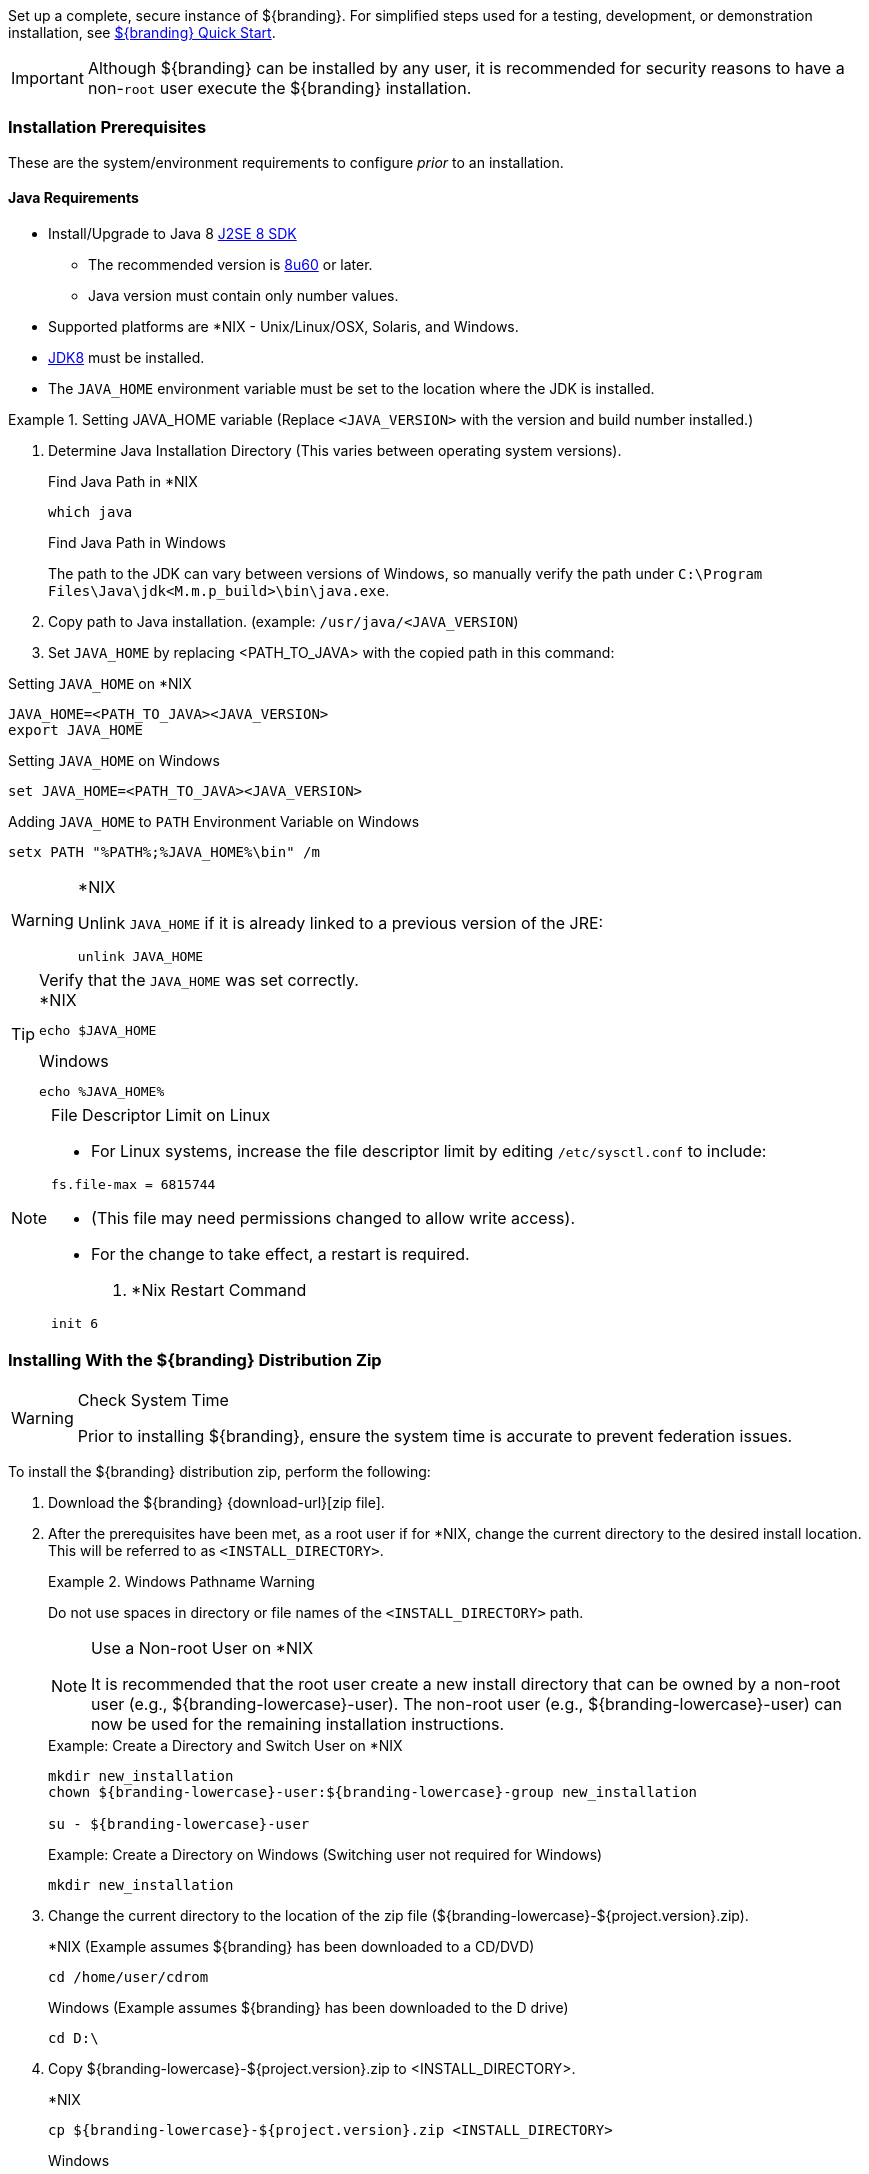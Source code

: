 
Set up a complete, secure instance of ${branding}.
For simplified steps used for a testing, development, or demonstration installation, see <<_${branding-lowercase}_quick_start,${branding} Quick Start>>.

[IMPORTANT]
====
Although ${branding} can be installed by any user, it is recommended for security reasons to have a non-`root` user execute the ${branding} installation.
====

=== Installation Prerequisites

These are the system/environment requirements to configure _prior_ to an installation.

==== Java Requirements

* Install/Upgrade to Java 8 http://www.oracle.com/technetwork/java/javase/downloads/index.html[J2SE 8 SDK]
** The recommended version is http://www.oracle.com/technetwork/java/javase/8u60-relnotes-2620227.html[8u60] or later.
** Java version must contain only number values.
* Supported platforms are *NIX - Unix/Linux/OSX, Solaris, and Windows.
* http://www.oracle.com/technetwork/java/javase/downloads/index.html[JDK8] must be installed.
* The `JAVA_HOME` environment variable must be set to the location where the JDK is installed.

.Setting JAVA_HOME variable (Replace `<JAVA_VERSION>` with the version and build number installed.)
====

. Determine Java Installation Directory (This varies between operating system versions).
+
.Find Java Path in *NIX
----
which java
----
+
.Find Java Path in Windows
The path to the JDK can vary between versions of Windows, so manually verify the path under `C:\Program Files\Java\jdk<M.m.p_build>\bin\java.exe`.
+
. Copy path to Java installation. (example: `/usr/java/<JAVA_VERSION`)
. Set `JAVA_HOME` by replacing <PATH_TO_JAVA> with the copied path in this command:

.Setting `JAVA_HOME` on *NIX
----
JAVA_HOME=<PATH_TO_JAVA><JAVA_VERSION>
export JAVA_HOME
----

.Setting `JAVA_HOME` on Windows
----
set JAVA_HOME=<PATH_TO_JAVA><JAVA_VERSION>
----

.Adding `JAVA_HOME` to `PATH` Environment Variable on Windows
----
setx PATH "%PATH%;%JAVA_HOME%\bin" /m
----
====

.*NIX
[WARNING]
====
Unlink `JAVA_HOME` if it is already linked to a previous version of the JRE:

`unlink JAVA_HOME`
====

.Verify that the `JAVA_HOME` was set correctly.
[TIP]
====

.*NIX
----
echo $JAVA_HOME
----

.Windows
----
echo %JAVA_HOME%
----
====

.File Descriptor Limit on Linux
[NOTE]
====
* For Linux systems, increase the file descriptor limit by editing `/etc/sysctl.conf` to include:

----
fs.file-max = 6815744
----

* (This file may need permissions changed to allow write access).
* For the change to take effect, a restart is required.

. *Nix Restart Command
----
init 6
----
====

=== Installing With the ${branding} Distribution Zip

.Check System Time
[WARNING]
====
Prior to installing ${branding}, ensure the system time is accurate to prevent federation issues.
====

To install the ${branding} distribution zip, perform the following:

. Download the ${branding} {download-url}[zip file].
. After the prerequisites have been met, as a root user if for *NIX, change the current directory to the desired install location.
This will be referred to as `<INSTALL_DIRECTORY>`.
+
.Windows Pathname Warning
====
Do not use spaces in directory or file names of the `<INSTALL_DIRECTORY>` path.
====
+
.Use a Non-root User on *NIX
[NOTE]
====
It is recommended that the root user create a new install directory that can be owned by a non-root user (e.g., ${branding-lowercase}-user).
The non-root user (e.g., ${branding-lowercase}-user) can now be used for the remaining installation instructions.
====
+
.Example: Create a Directory and Switch User on *NIX
----
mkdir new_installation
chown ${branding-lowercase}-user:${branding-lowercase}-group new_installation

su - ${branding-lowercase}-user
----
+
.Example: Create a Directory on Windows (Switching user not required for Windows)
----
mkdir new_installation
----
+
. Change the current directory to the location of the zip file (${branding-lowercase}-${project.version}.zip).
+
.*NIX (Example assumes ${branding} has been downloaded to a CD/DVD)
----
cd /home/user/cdrom
----
+
.Windows (Example assumes ${branding} has been downloaded to the D drive)
----
cd D:\
----
. Copy ${branding-lowercase}-${project.version}.zip to <INSTALL_DIRECTORY>.
+
.*NIX
----
cp ${branding-lowercase}-${project.version}.zip <INSTALL_DIRECTORY>
----
+
.Windows
----
copy ${branding-lowercase}-${project.version}.zip <INSTALL_DIRECTORY>
----
+
. Change the current directory to the desired install location.
+
.*NIX or Windows
----
cd <INSTALL_DIRECTORY>
----
+
. The ${branding} zip is now located within the `<INSTALL_DIRECTORY>`. Unzip ${branding-lowercase}-${project.version}.zip.
+
.*NIX
----
unzip ${branding-lowercase}-${project.version}.zip
----
+
.Windows Zip Utility Warning
[WARNING]
====
The default Windows zip utility (such as double-clicking file) will not work to unzip the distribution, use Java or a third party utility instead.

.Use Java to Unzip in Windows(Replace `<JAVA_VERSION>` with Current Version)
----
"C:\Program Files\Java\jdk<JAVA_VERSION>\bin\jar.exe" xf ${branding-lowercase}-${project.version}.zip
----
====
+
. If the ${branding} Standalone Solr Server will be installed later, an additional configuration step is required for the ${branding}.
Add the following lines to the bottom of the `<INSTALL_DIRECTORY>/etc/org.ops4j.pax.web.cfg` file:
+
.Additional Configuration Step
----
# Jetty Configuration
`org.ops4j.pax.web.config.file=<KARAF_HOME>/etc/jetty.xml`
----

==== Deployment Guidelines

${branding} relies on the Directory Permissions of the host platform to protect the integrity of the ${branding} during operation.
System administrators MUST perform the following steps prior to deploying bundles added to the ${branding}.

Within the `<INSTALL_DIRECTORY>`, a directory is created named ${branding-lowercase}-${project.version}.
This directory will be referred in the documentation as `<${branding}_HOME>`.

. Check the available storage space on the system to ensure the deployment will not exceed the available space.
. Set maximum storage space on the `<${branding}_HOME>/deploy` and `<${branding}_HOME>/system` directories to restrict the amount of space used by deployments.
. Do not assume the deployment is from a trusted source; verify its origination.

==== Directory Permissions

Restrict access to sensitive files by ensuring that the only users with access privileges are administrators.

===== Directory Permissions on Windows

Set directory permissions to protect the ${branding} from unauthorized access.

. Right-click on the file or directory noted below then select *Full Control -> Administrators -> System*.
. Click *Properties -> Security -> Advanced* and select `Creator Owner` for `<${branding}_HOME>` (e.g., `C:\${branding-lowercase}`).
. Restrict access to sensitive files by ensuring that only *System* and *Administrators* have Full Control to the below files by right-clicking on the file or directory below then selecting *Properties -> Security -> Advanced*
. Delete any other groups or users listed with access to `<${branding}_HOME>/etc` and `<${branding}_HOME>/deploy`.

===== Directory Permissions on *NIX

Set directory permissions to protect the ${branding} from unauthorized access.

* Change ownership of ${branding}_HOME
** `chown -R ${branding-lowercase}-use <${branding}_HOME>`
* Change group ownership on sub-directories
** `chgrp -R ${branding}_GROUP <${branding}_HOME>/etc <${branding}_HOME>/data <${branding}_HOME>/deploy`
* Change group permissions
** `chmod -R g-w <${branding}_HOME>/etc <${branding}_HOME>/data <${branding}_HOME>/deploy`
* Remove permissions for other users
** `chmod -R o-rwx <${branding}_HOME>/etc <${branding}_HOME>/data <${branding}_HOME>/deploy`


[IMPORTANT]
====
The system administrator must restrict certain directories to ensure that the application (user) cannot access restricted directories on the system.
For example the `${branding-lowercase}-user` should only have read access to `<${branding}_HOME>`.
====

==== Initial Startup

Run the ${branding} using the appropriate script.

.*NIX
----
<${branding}_HOME/bin/${branding-lowercase}
----

.Windows
----
<${branding}_HOME>/bin/${branding-lowercase}.bat
----

The distribution takes a few moments to load depending on the hardware configuration.

[TIP]
====
To run ${branding} as a service, see <<_starting_${branding-lowercase}_as_a_service>>.
====

==== Verifying Startup

At this point, ${branding} should be configured and running with a Solr Catalog Provider.
New features (endpoints, services, and sites) can be added as needed.

Verification is achieved by checking that all of the ${branding} bundles are in an *Active* state (excluding fragment bundles which remain in a *Resolved* state).

[NOTE]
====
It may take a few moments for all bundles to start so it may be necessary to wait a few minutes before verifying installation.
====

Execute the following command to display the status of all the ${branding} bundles:

.View Status
----
${branding-lowercase}${at-symbol}local>list | grep -i ${branding-lowercase}

----

[WARNING]
====
Entries in the *Resolved* state are expected, they are OSGi bundle fragments.
Bundle fragments are distinguished from other bundles in the command line console list by a field named `Hosts`, followed by a bundle number.
Bundle fragments remain in the *Resolved* state and can never move to the *Active* state.
====

.Example: Bundle Fragment in the Command Line Console
----
96 | Resolved |  80 | ${project.version} | DDF :: Platform :: PaxWeb :: Jetty Config, Hosts: 90
----

After successfully completing these steps, the ${branding} is ready to be configured.

==== ${branding} Directory Contents after Installation and Initial Startup

During ${branding} installation, the major directories and files shown in the table below are created, modified, or replaced in the destination directory.

.${branding} Directory Contents
[cols="1,4" options="header"]
|===

|Directory Name
|Description

|`bin`
|Scripts to start, stop, and connect to ${branding}.

|`data`
|The working directory of the system – installed bundles and their data

|`data/log/${branding-lowercase}.log`
|Log file for ${branding}, logging all errors, warnings, and (optionally) debug statements. This log rolls up to 10 times, frequency based on a configurable setting (default=1 MB)

|`data/log/ingest_error.log`
|Log file for any ingest errors that occur within ${branding}.

|`data/log/security.log`
|Log file that records user interactions with the system for auditing purposes.

|`deploy`
|Hot-deploy directory – KARs and bundles added to this directory will be hot-deployed (Empty upon ${branding} installation)

|`documentation`
|HTML and PDF copies of ${branding} documentation.

|`etc`
|Directory monitored for addition/modification/deletion of `.config` configuration files or third party `.cfg` configuration files.

|`etc/failed`
|If there is a problem with any of the `.config` files, such as bad syntax or missing tokens, they will be moved here.

|`etc/processed`
|All successfully processed `.config` files will be moved here.

|`etc/templates`
|Template `.config` files for use in configuring ${branding} sources, settings, etc., by copying to the etc directory.

|`lib`
|The system's bootstrap libraries. Includes the `${branding-lowercase}-branding.jar` file which is used to brand the system console with the ${branding} logo.

|`licenses`
|Licensing information related to the system.

|`system`
|Local bundle repository. Contains all of the JARs required by ${branding}, including third-party JARs.

|===
